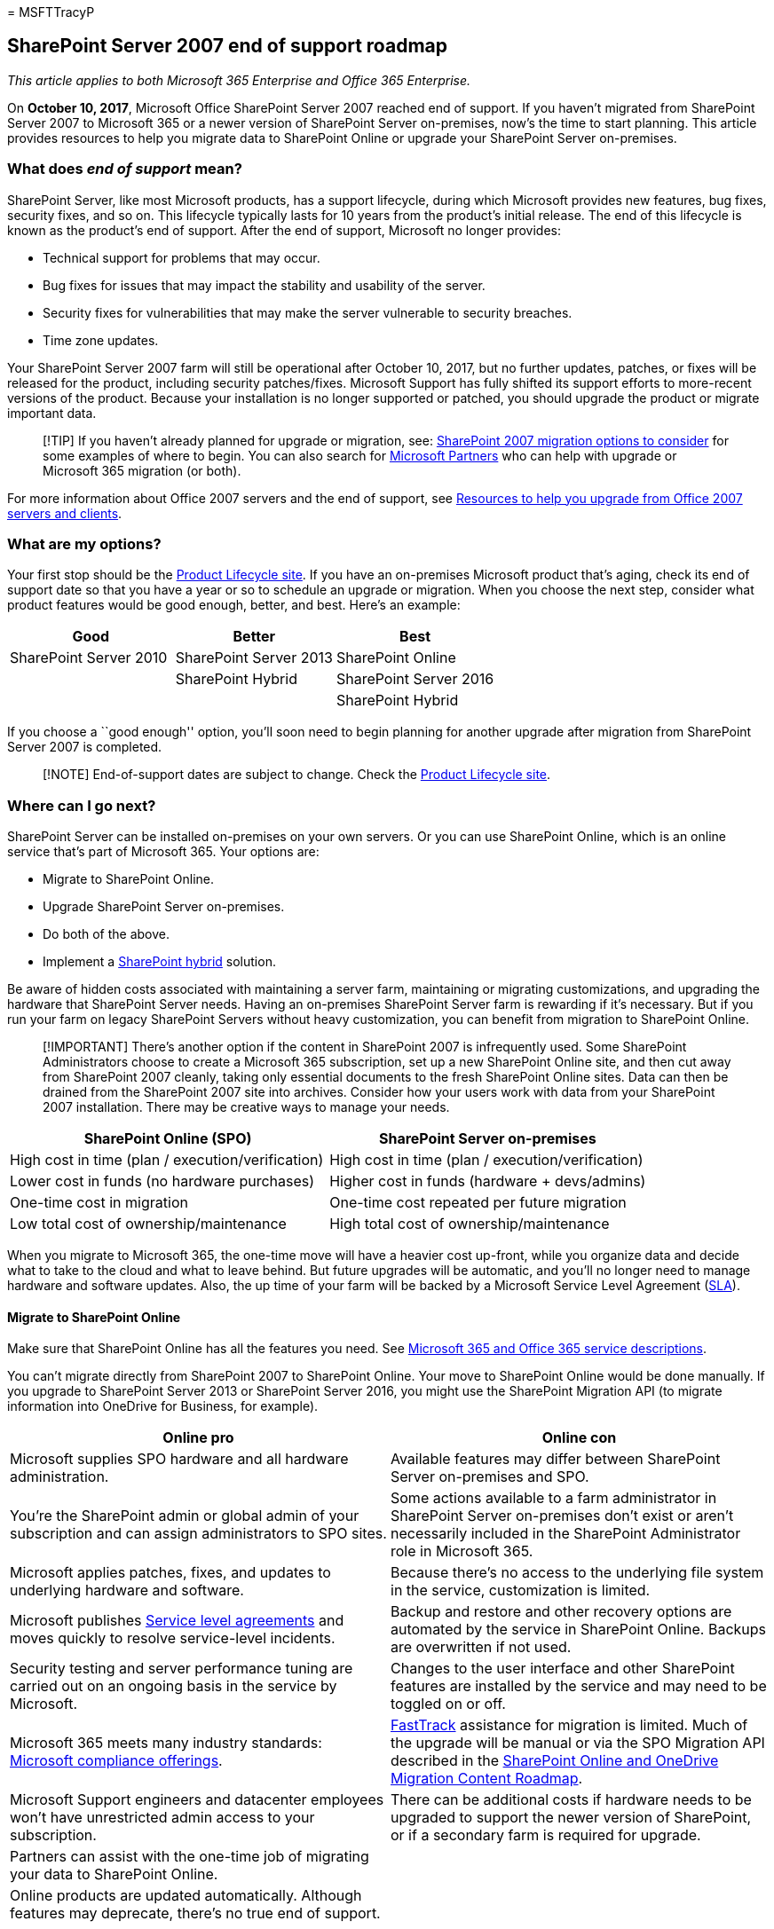 = 
MSFTTracyP

== SharePoint Server 2007 end of support roadmap

_This article applies to both Microsoft 365 Enterprise and Office 365
Enterprise._

On *October 10, 2017*, Microsoft Office SharePoint Server 2007 reached
end of support. If you haven’t migrated from SharePoint Server 2007 to
Microsoft 365 or a newer version of SharePoint Server on-premises, now’s
the time to start planning. This article provides resources to help you
migrate data to SharePoint Online or upgrade your SharePoint Server
on-premises.

=== What does _end of support_ mean?

SharePoint Server, like most Microsoft products, has a support
lifecycle, during which Microsoft provides new features, bug fixes,
security fixes, and so on. This lifecycle typically lasts for 10 years
from the product’s initial release. The end of this lifecycle is known
as the product’s end of support. After the end of support, Microsoft no
longer provides:

* Technical support for problems that may occur.
* Bug fixes for issues that may impact the stability and usability of
the server.
* Security fixes for vulnerabilities that may make the server vulnerable
to security breaches.
* Time zone updates.

Your SharePoint Server 2007 farm will still be operational after October
10, 2017, but no further updates, patches, or fixes will be released for
the product, including security patches/fixes. Microsoft Support has
fully shifted its support efforts to more-recent versions of the
product. Because your installation is no longer supported or patched,
you should upgrade the product or migrate important data.

____
[!TIP] If you haven’t already planned for upgrade or migration, see:
link:sharepoint-2007-migration-options.md[SharePoint 2007 migration
options to consider] for some examples of where to begin. You can also
search for https://go.microsoft.com/fwlink/?linkid=841249[Microsoft
Partners] who can help with upgrade or Microsoft 365 migration (or
both).
____

For more information about Office 2007 servers and the end of support,
see link:upgrade-from-office-2007-servers-and-products.md[Resources to
help you upgrade from Office 2007 servers and clients].

=== What are my options?

Your first stop should be the
link:/lifecycle/products/?alpha=Microsoft+Office+SharePoint+Server+2007[Product
Lifecycle site]. If you have an on-premises Microsoft product that’s
aging, check its end of support date so that you have a year or so to
schedule an upgrade or migration. When you choose the next step,
consider what product features would be good enough, better, and best.
Here’s an example:

[width="100%",cols="<34%,<33%,<33%",options="header",]
|===
|*Good* |*Better* |*Best*
|SharePoint Server 2010 |SharePoint Server 2013 |SharePoint Online
| |SharePoint Hybrid |SharePoint Server 2016
| | |SharePoint Hybrid
|===

If you choose a ``good enough'' option, you’ll soon need to begin
planning for another upgrade after migration from SharePoint Server 2007
is completed.

____
[!NOTE] End-of-support dates are subject to change. Check the
https://support.microsoft.com/lifecycle[Product Lifecycle site].
____

=== Where can I go next?

SharePoint Server can be installed on-premises on your own servers. Or
you can use SharePoint Online, which is an online service that’s part of
Microsoft 365. Your options are:

* Migrate to SharePoint Online.
* Upgrade SharePoint Server on-premises.
* Do both of the above.
* Implement a
https://support.office.com/article/4c89a95a-a58c-4fc1-974a-389d4f195383.aspx[SharePoint
hybrid] solution.

Be aware of hidden costs associated with maintaining a server farm,
maintaining or migrating customizations, and upgrading the hardware that
SharePoint Server needs. Having an on-premises SharePoint Server farm is
rewarding if it’s necessary. But if you run your farm on legacy
SharePoint Servers without heavy customization, you can benefit from
migration to SharePoint Online.

____
[!IMPORTANT] There’s another option if the content in SharePoint 2007 is
infrequently used. Some SharePoint Administrators choose to create a
Microsoft 365 subscription, set up a new SharePoint Online site, and
then cut away from SharePoint 2007 cleanly, taking only essential
documents to the fresh SharePoint Online sites. Data can then be drained
from the SharePoint 2007 site into archives. Consider how your users
work with data from your SharePoint 2007 installation. There may be
creative ways to manage your needs.
____

[width="100%",cols="<50%,<50%",options="header",]
|===
|*SharePoint Online (SPO)* |*SharePoint Server on-premises*
|High cost in time (plan / execution/verification) |High cost in time
(plan / execution/verification)

|Lower cost in funds (no hardware purchases) |Higher cost in funds
(hardware + devs/admins)

|One-time cost in migration |One-time cost repeated per future migration

|Low total cost of ownership/maintenance |High total cost of
ownership/maintenance
|===

When you migrate to Microsoft 365, the one-time move will have a heavier
cost up-front, while you organize data and decide what to take to the
cloud and what to leave behind. But future upgrades will be automatic,
and you’ll no longer need to manage hardware and software updates. Also,
the up time of your farm will be backed by a Microsoft Service Level
Agreement
(link:/office365/servicedescriptions/office-365-platform-service-description/service-level-agreement[SLA]).

==== Migrate to SharePoint Online

Make sure that SharePoint Online has all the features you need. See
link:/office365/servicedescriptions/office-365-service-descriptions-technet-library[Microsoft
365 and Office 365 service descriptions].

You can’t migrate directly from SharePoint 2007 to SharePoint Online.
Your move to SharePoint Online would be done manually. If you upgrade to
SharePoint Server 2013 or SharePoint Server 2016, you might use the
SharePoint Migration API (to migrate information into OneDrive for
Business, for example).

[width="100%",cols="<50%,<50%",options="header",]
|===
|*Online pro* |*Online con*
|Microsoft supplies SPO hardware and all hardware administration.
|Available features may differ between SharePoint Server on-premises and
SPO.

|You’re the SharePoint admin or global admin of your subscription and
can assign administrators to SPO sites. |Some actions available to a
farm administrator in SharePoint Server on-premises don’t exist or
aren’t necessarily included in the SharePoint Administrator role in
Microsoft 365.

|Microsoft applies patches, fixes, and updates to underlying hardware
and software. |Because there’s no access to the underlying file system
in the service, customization is limited.

|Microsoft publishes
link:/office365/servicedescriptions/office-365-platform-service-description/service-level-agreement[Service
level agreements] and moves quickly to resolve service-level incidents.
|Backup and restore and other recovery options are automated by the
service in SharePoint Online. Backups are overwritten if not used.

|Security testing and server performance tuning are carried out on an
ongoing basis in the service by Microsoft. |Changes to the user
interface and other SharePoint features are installed by the service and
may need to be toggled on or off.

|Microsoft 365 meets many industry standards:
link:/compliance/regulatory/offering-home[Microsoft compliance
offerings].
|https://www.microsoft.com/fasttrack/microsoft-365[FastTrack] assistance
for migration is limited. Much of the upgrade will be manual or via the
SPO Migration API described in the
link:/sharepointmigration/upload-on-premises-content-to-sharepoint-online-using-powershell-cmdlets[SharePoint
Online and OneDrive Migration Content Roadmap].

|Microsoft Support engineers and datacenter employees won’t have
unrestricted admin access to your subscription. |There can be additional
costs if hardware needs to be upgraded to support the newer version of
SharePoint, or if a secondary farm is required for upgrade.

|Partners can assist with the one-time job of migrating your data to
SharePoint Online. |

|Online products are updated automatically. Although features may
deprecate, there’s no true end of support. |
|===

If you’ve decided to create a new Microsoft 365 site and will manually
migrate data to it as is needed, check your
https://www.microsoft.com/microsoft-365/[Microsoft 365 options].

==== Upgrade SharePoint Server on-premises

There’s no way to skip versions in SharePoint Upgrades. Upgrades go
serially:

* SharePoint 2007 > SharePoint Server 2010 > SharePoint Server 2013 >
SharePoint Server 2016

To go from SharePoint 2007 to SharePoint Server 2016 means a significant
investment of time and will involve costs in hardware (SQL servers must
also be upgraded), software, and administration. Customizations will
need to be upgraded or abandoned.

____
[!NOTE] It’s possible to maintain your end-of-life SharePoint 2007 farm,
install a SharePoint Server 2016 farm on new hardware (so the separate
farms run side-by-side), and then plan and execute a manual migration of
content (for downloading and re-uploading content, for example). But
beware of some of the pitfalls of manual moves, such as moves of
documents replacing the last-modified account with the alias of the
account doing the manual move. Also consider the work that must be done
ahead of time, such as recreating sites, subsites, permissions, and list
structures. Consider in advance what data you can move into storage or
delete to reduce the impact of migration.
____

It’s important to clean up your environment before you upgrade. Be
certain your existing farm is functional before you upgrade, and
certainly before you decommission!

Remember to review the _supported and unsupported upgrade paths_:

* link:/previous-versions/office/sharepoint-2007-products-and-technologies/cc262747(v=office.12)[SharePoint
Server 2007]
* link:/previous-versions/office/sharepoint-2007-products-and-technologies/cc262747(v=office.12)[SharePoint
Server 2010]
* link:/SharePoint/upgrade-and-update/review-supported-editions-and-products-for-upgrading-to-sharepoint-2013[SharePoint
Server 2013]

If you have customizations, it’s critical to have a plan for each step
in the migration path:

* link:/previous-versions/office/sharepoint-2007-products-and-technologies/cc263203(v=office.12)[SharePoint
2007]
* link:/previous-versions/office/sharepoint-server-2010/cc263203(v=office.14)[SharePoint
Server 2010]
* link:/SharePoint/upgrade-and-update/create-a-communication-plan-for-the-upgrade-to-sharepoint-2013[SharePoint
Server 2013]

[width="100%",cols="<50%,<50%",options="header",]
|===
|*On-premises pro* |*On-premises con*
|Full control of all aspects of your SharePoint Farm, from the server
hardware up. |All breaks and fixes are the responsibility of your
company (you can engage paid Microsoft Support if your product is not
past end of support).

|Full feature set of SharePoint Server on-premises with the option to
connect your on-premises farm to a SharePoint Online subscription via
hybrid. |Upgrade, patches, security fixes, and all maintenance of
SharePoint Server managed on-premises.

|Full access for greater customization.
|link:/compliance/regulatory/offering-home[Microsoft compliance
offerings] must be manually configured on-premises.

|Security testing, and server performance tuning is carried out on your
premises (under your control). |Microsoft 365 may make features
available to SharePoint Online that don’t interoperate with SharePoint
Server on-premises.

|Partners can assist with migrating data to the next version of
SharePoint Server (and beyond). |Your SharePoint Server sites won’t
automatically use
link:/SharePoint/security-for-sharepoint-server/enable-tls-1-1-and-tls-1-2-support-in-sharepoint-server-2016[SSL/TLS]
certificates as is seen in SharePoint Online.

|Full control of naming conventions, back up and restore, and other
recovery options in SharePoint Server on-premises. |SharePoint Server
on-premises is sensitive to product lifecycles.
|===

==== Upgrade resources

Make sure your environment meets hardware and software requirements, and
then follow supported upgrade methods.

* *Hardware/software requirements for*:
+
link:/previous-versions/office/sharepoint-server-2010/cc262485(v=office.14)[SharePoint
Server 2010] |
link:/previous-versions/office/sharepoint-server-2010/cc262485(v=office.14)[SharePoint
Server 2010] |
link:/sharepoint/install/hardware-software-requirements-2013[SharePoint
Server 2013] |
link:/SharePoint/install/hardware-and-software-requirements[SharePoint
Server 2016]
* *Software boundaries and limits for*:
+
link:/previous-versions/office/sharepoint-2007-products-and-technologies/cc262787(v=office.12)[SharePoint
Server 2007] |
link:/previous-versions/office/sharepoint-server-2010/cc262787(v=office.14)[SharePoint
Server 2010] |
link:/SharePoint/install/software-boundaries-and-limits[SharePoint
Server 2013] |
link:/sharepoint/install/software-boundaries-limits-2019[SharePoint
Server 2016]
* *The upgrade process overview for*:
+
link:/previous-versions/office/sharepoint-2007-products-and-technologies/cc303420(v=office.12)[SharePoint
Server 2007] |
link:/previous-versions/office/sharepoint-server-2010/cc303420(v=office.14)[SharePoint
Server 2010] |
link:/SharePoint/upgrade-and-update/upgrade-to-sharepoint-server-2016[SharePoint
Server 2013] |
link:/SharePoint/upgrade-and-update/upgrade-to-sharepoint-server-2016[SharePoint
Server 2016]

==== Create a SharePoint hybrid solution between SharePoint Online and on-premises

If the answer to your migration needs is somewhere between the
self-control offered by on-premises and the lower cost of ownership
offered by SharePoint Online, you can connect SharePoint Server 2013 or
2016 farms to SharePoint Online through hybrids.
https://support.office.com/article/4c89a95a-a58c-4fc1-974a-389d4f195383.aspx[Learn
about SharePoint hybrid solutions].

If you decide that a hybrid SharePoint Server farm will benefit your
business, familiarize yourself with the existing types of hybrids and
how to configure the connection between your on-premises SharePoint farm
and your Microsoft 365 subscription.

[width="100%",cols="<50%,<50%",options="header",]
|===
|Option |Description
|link:/compliance/regulatory/offering-home[Microsoft compliance
offerings] |https://www.microsoft.com/fasttrack/microsoft-365[FastTrack]
assistance for migration is limited. Much of the upgrade will be manual,
or via the SPO Migration API described in the
link:/sharepointmigration/upload-on-premises-content-to-sharepoint-online-using-powershell-cmdlets[SharePoint
Online and OneDrive Migration Content Roadmap].

|Microsoft Support engineers and data center employees don’t have
unrestricted admin access to your subscription. |There can be additional
costs if hardware infrastructure needs to be upgraded to support the
newer version of SharePoint, or if a secondary farm is required for
upgrade.

|Partners can assist with the one-time job of migrating your data to
SharePoint Online. |

|Online products are updated automatically across the service. Though
features may deprecate, there’s no true end of support. |
|===

If you’ve decided to create a new Microsoft 365 site and will manually
migrate data to it as is needed, check your
https://www.microsoft.com/microsoft-365/[Microsoft 365 options].

==== Upgrade SharePoint Server on-premises

There’s no way to skip versions in SharePoint Upgrades. Upgrades go
serially:

* SharePoint 2007 > SharePoint Server 2010 > SharePoint Server 2013 >
SharePoint Server 2016

To go from SharePoint 2007 to SharePoint Server 2016 will mean a
significant investment of time and will involve costs for hardware (SQL
servers must also be upgraded), software, and administration.
Customizations will need to be upgraded or abandoned.

____
[!NOTE] It’s possible to maintain your end-of-life SharePoint 2007 farm,
install a SharePoint Server 2016 farm on new hardware (so the separate
farms run side-by-side), and then plan and execute a manual migration of
content (for downloading and re-uploading content, for example). But
beware of potential pitfalls of manual moves, such as moves of documents
replacing the last-modified account with the alias of the account doing
the manual move, and the work that must be done ahead of time, such as
recreating sites, subsites, permissions and list structures. Consider
what data you can move into storage or delete to reduce the impact of
migration.
____

Clean your environment prior to upgrade. Be certain your existing farm
is functional before you upgrade and certainly before you decommission!

Remember to review the _supported and unsupported upgrade paths_:

* link:/previous-versions/office/sharepoint-2007-products-and-technologies/cc262747(v=office.12)[SharePoint
Server 2007]
* link:/previous-versions/office/sharepoint-2007-products-and-technologies/cc262747(v=office.12)[SharePoint
Server 2010]
* link:/SharePoint/upgrade-and-update/review-supported-editions-and-products-for-upgrading-to-sharepoint-2013[SharePoint
Server 2013]

If you have _customizations_, it’s critical you have a plan your upgrade
for each step in the migration path:

* link:/previous-versions/office/sharepoint-2007-products-and-technologies/cc263203(v=office.12)[SharePoint
2007]
* link:/previous-versions/office/sharepoint-server-2010/cc263203(v=office.14)[SharePoint
Server 2010]
* link:/SharePoint/upgrade-and-update/create-a-communication-plan-for-the-upgrade-to-sharepoint-2013[SharePoint
Server 2013]

[width="100%",cols="<50%,<50%",options="header",]
|===
|*On-premises Pro* |*On-premises Con*
|Full control of all aspects of your SharePoint Farm, from the server
hardware up. |All breaks and fixes are the responsibility of your
company. (You can engage paid Microsoft Support if your product isn’t
past end of support.)

|Full feature set of SharePoint Server on-premises with the option to
connect your on-premises farm to a SharePoint Online subscription via
hybrid. |Upgrade, patches, security fixes, and all maintenance of
SharePoint Server managed on-premises.

|Full access for greater customization.
|link:/compliance/regulatory/offering-home[Microsoft compliance
offerings] must be manually configured on-premises.

|Security testing and server performance tuning are carried out on your
premises under your control. |Microsoft 365 may make features available
to SharePoint Online that don’t interoperate with SharePoint Server
on-premises

|Partners can help migrate data to the next version of SharePoint Server
(and beyond). |Your SharePoint Server sites will not automatically use
link:/SharePoint/security-for-sharepoint-server/enable-tls-1-1-and-tls-1-2-support-in-sharepoint-server-2016[SSL/TLS]
certificates as is seen in SharePoint Online.

|Full control of naming conventions, back up and restore, and other
recovery options in SharePoint Server on-premises. |SharePoint Server
on-premises is sensitive to product lifecycles.
|===

==== Upgrade resources

Make sure that your environment meets hardware and software
requirements. Then follow the supported upgrade methods.

* *Hardware/software requirements for:*
+
link:/previous-versions/office/sharepoint-server-2010/cc262485(v=office.14)[SharePoint
Server 2010] |
link:/previous-versions/office/sharepoint-server-2010/cc262485(v=office.14)[SharePoint
Server 2010] |
link:/sharepoint/install/hardware-software-requirements-2013[SharePoint
Server 2013] |
link:/SharePoint/install/hardware-and-software-requirements[SharePoint
Server 2016]
* *Software boundaries and limits for:*
+
link:/previous-versions/office/sharepoint-2007-products-and-technologies/cc262787(v=office.12)[SharePoint
Server 2007] |
link:/previous-versions/office/sharepoint-server-2010/cc262787(v=office.14)[SharePoint
Server 2010] |
link:/SharePoint/install/software-boundaries-and-limits[SharePoint
Server 2013] |
link:/sharepoint/install/software-boundaries-limits-2019[SharePoint
Server 2016]
* *The upgrade process overview for:*
+
link:/previous-versions/office/sharepoint-2007-products-and-technologies/cc303420(v=office.12)[SharePoint
Server 2007] |
link:/previous-versions/office/sharepoint-server-2010/cc303420(v=office.14)[SharePoint
Server 2010] |
link:/SharePoint/upgrade-and-update/upgrade-to-sharepoint-server-2016[SharePoint
Server 2013] |
link:/SharePoint/upgrade-and-update/upgrade-to-sharepoint-server-2016[SharePoint
Server 2016]

==== Create a SharePoint hybrid solution between SharePoint Online and on-premises

If the answer to your migration needs is somewhere between the
self-control offered by on-premises and the lower cost of ownership
offered by SharePoint Online, you can connect SharePoint Server 2013 or
2016 farms to SharePoint Online through hybrids.
https://support.office.com/article/4c89a95a-a58c-4fc1-974a-389d4f195383.aspx[Learn
about SharePoint hybrid solutions]

If you decide that a hybrid SharePoint Server farm will benefit your
business, familiarize yourself with the existing types of hybrids and
how to configure the connection between your on-premises SharePoint farm
and your Microsoft 365 subscription.

One good way to see how this works is to create a Microsoft 365 dev/test
environment, which you can set up with
link:m365-enterprise-test-lab-guides.md[Test Lab Guides]. After you get
a trial or purchased Microsoft 365 subscription, you can create the site
collections, webs, and document libraries in SharePoint Online to which
you can migrate data. You can migrate manually, by use of the Migration
API, or, if you want to migrate My Site content to OneDrive for
Business, through the hybrid wizard.

____
[!NOTE] Remember that to use the hybrid option, your SharePoint 2007
farm will need to be upgraded, on-premises, to either SharePoint Server
2013 or SharePoint Server 2016.
____

=== Related topics

link:/previous-versions/office/sharepoint-2007-products-and-technologies/cc262967(v=office.12)[Troubleshoot
and resume upgrade (Office SharePoint Server 2007)]

link:/previous-versions/office/sharepoint-server-2010/cc262967(v=office.14)[Troubleshoot
upgrade issues (SharePoint Server 2010)]

link:/SharePoint/upgrade-and-update/troubleshoot-database-upgrade-issues-in-sharepoint-2013[Troubleshoot
database upgrade issues in SharePoint 2013]

https://go.microsoft.com/fwlink/?linkid=841249[Search for Microsoft
Partners to help with Upgrade]

link:upgrade-from-office-2007-servers-and-products.md[Resources to help
you upgrade from Office 2007 servers and clients]
